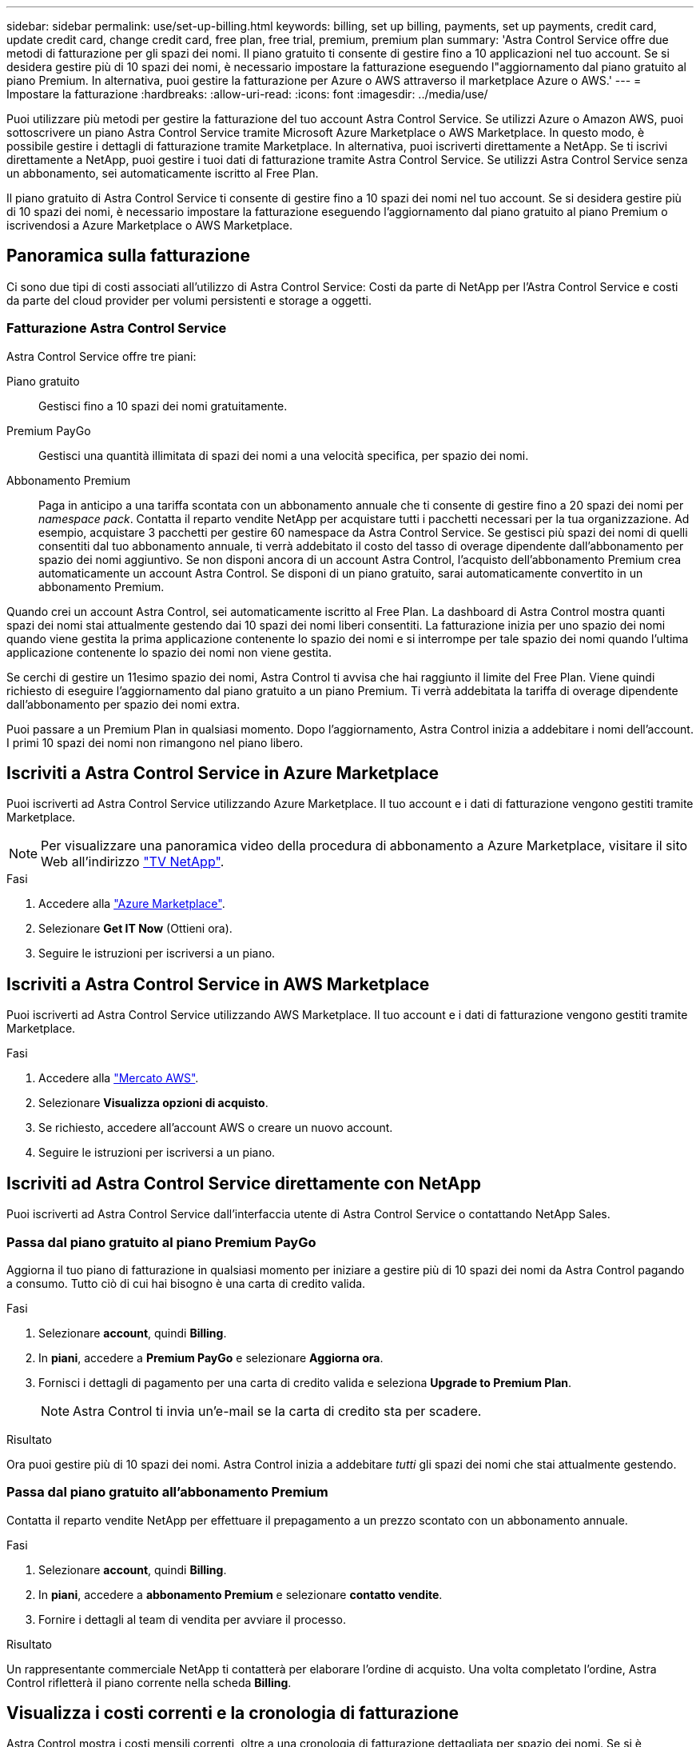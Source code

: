 ---
sidebar: sidebar 
permalink: use/set-up-billing.html 
keywords: billing, set up billing, payments, set up payments, credit card, update credit card, change credit card, free plan, free trial, premium, premium plan 
summary: 'Astra Control Service offre due metodi di fatturazione per gli spazi dei nomi. Il piano gratuito ti consente di gestire fino a 10 applicazioni nel tuo account. Se si desidera gestire più di 10 spazi dei nomi, è necessario impostare la fatturazione eseguendo l"aggiornamento dal piano gratuito al piano Premium. In alternativa, puoi gestire la fatturazione per Azure o AWS attraverso il marketplace Azure o AWS.' 
---
= Impostare la fatturazione
:hardbreaks:
:allow-uri-read: 
:icons: font
:imagesdir: ../media/use/


[role="lead"]
Puoi utilizzare più metodi per gestire la fatturazione del tuo account Astra Control Service. Se utilizzi Azure o Amazon AWS, puoi sottoscrivere un piano Astra Control Service tramite Microsoft Azure Marketplace o AWS Marketplace. In questo modo, è possibile gestire i dettagli di fatturazione tramite Marketplace. In alternativa, puoi iscriverti direttamente a NetApp. Se ti iscrivi direttamente a NetApp, puoi gestire i tuoi dati di fatturazione tramite Astra Control Service. Se utilizzi Astra Control Service senza un abbonamento, sei automaticamente iscritto al Free Plan.

Il piano gratuito di Astra Control Service ti consente di gestire fino a 10 spazi dei nomi nel tuo account. Se si desidera gestire più di 10 spazi dei nomi, è necessario impostare la fatturazione eseguendo l'aggiornamento dal piano gratuito al piano Premium o iscrivendosi a Azure Marketplace o AWS Marketplace.



== Panoramica sulla fatturazione

Ci sono due tipi di costi associati all'utilizzo di Astra Control Service: Costi da parte di NetApp per l'Astra Control Service e costi da parte del cloud provider per volumi persistenti e storage a oggetti.



=== Fatturazione Astra Control Service

Astra Control Service offre tre piani:

Piano gratuito:: Gestisci fino a 10 spazi dei nomi gratuitamente.
Premium PayGo:: Gestisci una quantità illimitata di spazi dei nomi a una velocità specifica, per spazio dei nomi.
Abbonamento Premium:: Paga in anticipo a una tariffa scontata con un abbonamento annuale che ti consente di gestire fino a 20 spazi dei nomi per _namespace pack_. Contatta il reparto vendite NetApp per acquistare tutti i pacchetti necessari per la tua organizzazione. Ad esempio, acquistare 3 pacchetti per gestire 60 namespace da Astra Control Service. Se gestisci più spazi dei nomi di quelli consentiti dal tuo abbonamento annuale, ti verrà addebitato il costo del tasso di overage dipendente dall'abbonamento per spazio dei nomi aggiuntivo. Se non disponi ancora di un account Astra Control, l'acquisto dell'abbonamento Premium crea automaticamente un account Astra Control. Se disponi di un piano gratuito, sarai automaticamente convertito in un abbonamento Premium.


Quando crei un account Astra Control, sei automaticamente iscritto al Free Plan. La dashboard di Astra Control mostra quanti spazi dei nomi stai attualmente gestendo dai 10 spazi dei nomi liberi consentiti. La fatturazione inizia per uno spazio dei nomi quando viene gestita la prima applicazione contenente lo spazio dei nomi e si interrompe per tale spazio dei nomi quando l'ultima applicazione contenente lo spazio dei nomi non viene gestita.

Se cerchi di gestire un 11esimo spazio dei nomi, Astra Control ti avvisa che hai raggiunto il limite del Free Plan. Viene quindi richiesto di eseguire l'aggiornamento dal piano gratuito a un piano Premium. Ti verrà addebitata la tariffa di overage dipendente dall'abbonamento per spazio dei nomi extra.

Puoi passare a un Premium Plan in qualsiasi momento. Dopo l'aggiornamento, Astra Control inizia a addebitare i nomi dell'account. I primi 10 spazi dei nomi non rimangono nel piano libero.

ifdef::gcp[]



=== Fatturazione Google Cloud

I volumi persistenti sono supportati da NetApp Cloud Volumes Service e i backup delle applicazioni vengono memorizzati in un bucket di storage cloud di Google.

* https://cloud.google.com/solutions/partners/netapp-cloud-volumes/costs["Visualizza i dettagli dei prezzi per Cloud Volumes Service"^].
+
Si noti che Astra Control Service supporta tutti i tipi di servizio e i livelli di servizio. Il tipo di servizio utilizzato dipende dal https://cloud.netapp.com/cloud-volumes-global-regions#cvsGcp["Regione di Google Cloud"^].

* https://cloud.google.com/storage/pricing["Visualizza i dettagli dei prezzi per i bucket di storage Google Cloud"^].


endif::gcp[]

ifdef::azure[]



=== Fatturazione a Microsoft Azure

I volumi persistenti sono supportati da Azure NetApp Files e i backup delle applicazioni vengono memorizzati in un container Azure Blob.

* https://azure.microsoft.com/en-us/pricing/details/netapp["Visualizza i dettagli dei prezzi per Azure NetApp Files"^].
* https://azure.microsoft.com/en-us/pricing/details/storage/blobs["Visualizza i dettagli sui prezzi per lo storage Microsoft Azure Blob"^].
* https://azuremarketplace.microsoft.com/en-us/marketplace/apps/netapp.netapp-astra-acs?tab=PlansAndPrice["Visualizza i piani e i prezzi dei servizi Astra Control in Azure Marketplace"]



NOTE: La tariffa di fatturazione di Azure per Astra Control Service è all'ora e una nuova ora di fatturazione inizia dopo 29 minuti dell'ora di utilizzo.

endif::azure[]

ifdef::aws[]



=== Fatturazione Amazon Web Services

I volumi persistenti sono supportati da EBS o FSX per NetApp ONTAP e i backup delle tue applicazioni sono memorizzati in un bucket AWS.

* https://aws.amazon.com/eks/pricing/["Visualizza i dettagli dei prezzi per Amazon Web Services"^].


endif::aws[]



== Iscriviti a Astra Control Service in Azure Marketplace

Puoi iscriverti ad Astra Control Service utilizzando Azure Marketplace. Il tuo account e i dati di fatturazione vengono gestiti tramite Marketplace.


NOTE: Per visualizzare una panoramica video della procedura di abbonamento a Azure Marketplace, visitare il sito Web all'indirizzo https://www.netapp.tv/details/29979["TV NetApp"^].

.Fasi
. Accedere alla https://azuremarketplace.microsoft.com/en-us/marketplace/apps/netapp.netapp-astra-acs?tab=Overview["Azure Marketplace"^].
. Selezionare *Get IT Now* (Ottieni ora).
. Seguire le istruzioni per iscriversi a un piano.




== Iscriviti a Astra Control Service in AWS Marketplace

Puoi iscriverti ad Astra Control Service utilizzando AWS Marketplace. Il tuo account e i dati di fatturazione vengono gestiti tramite Marketplace.

.Fasi
. Accedere alla https://aws.amazon.com/marketplace/pp/prodview-auupmqjoq43ey?sr=0-1&ref_=beagle&applicationId=AWSMPContessa["Mercato AWS"^].
. Selezionare *Visualizza opzioni di acquisto*.
. Se richiesto, accedere all'account AWS o creare un nuovo account.
. Seguire le istruzioni per iscriversi a un piano.




== Iscriviti ad Astra Control Service direttamente con NetApp

Puoi iscriverti ad Astra Control Service dall'interfaccia utente di Astra Control Service o contattando NetApp Sales.



=== Passa dal piano gratuito al piano Premium PayGo

Aggiorna il tuo piano di fatturazione in qualsiasi momento per iniziare a gestire più di 10 spazi dei nomi da Astra Control pagando a consumo. Tutto ciò di cui hai bisogno è una carta di credito valida.

.Fasi
. Selezionare *account*, quindi *Billing*.
. In *piani*, accedere a *Premium PayGo* e selezionare *Aggiorna ora*.
. Fornisci i dettagli di pagamento per una carta di credito valida e seleziona *Upgrade to Premium Plan*.
+

NOTE: Astra Control ti invia un'e-mail se la carta di credito sta per scadere.



.Risultato
Ora puoi gestire più di 10 spazi dei nomi. Astra Control inizia a addebitare _tutti_ gli spazi dei nomi che stai attualmente gestendo.



=== Passa dal piano gratuito all'abbonamento Premium

Contatta il reparto vendite NetApp per effettuare il prepagamento a un prezzo scontato con un abbonamento annuale.

.Fasi
. Selezionare *account*, quindi *Billing*.
. In *piani*, accedere a *abbonamento Premium* e selezionare *contatto vendite*.
. Fornire i dettagli al team di vendita per avviare il processo.


.Risultato
Un rappresentante commerciale NetApp ti contatterà per elaborare l'ordine di acquisto. Una volta completato l'ordine, Astra Control rifletterà il piano corrente nella scheda *Billing*.



== Visualizza i costi correnti e la cronologia di fatturazione

Astra Control mostra i costi mensili correnti, oltre a una cronologia di fatturazione dettagliata per spazio dei nomi. Se si è sottoscritto un piano tramite un Marketplace, la cronologia di fatturazione non è visibile (ma è possibile visualizzarla accedendo al Marketplace).

.Fasi
. Selezionare *account*, quindi *Billing*.
+
I costi correnti vengono visualizzati sotto la panoramica di fatturazione.

. Per visualizzare la cronologia di fatturazione in base allo spazio dei nomi, selezionare *Cronologia fatturazione*.
+
Astra Control mostra i minuti di utilizzo e i costi per ogni namespace. Un minuto di utilizzo è il numero di minuti in cui Astra Control ha gestito lo spazio dei nomi durante un periodo di fatturazione.

. Selezionare l'elenco a discesa per selezionare un mese precedente.




== Cambiare la carta di credito per Premium PayGo

Se necessario, puoi cambiare la carta di credito che Astra Control ha in archivio per la fatturazione.

.Fasi
. Seleziona *account > fatturazione > metodo di pagamento*.
. Selezionare l'icona di configurazione.
. Modificare la carta di credito.




== Note importanti

* Il tuo piano di fatturazione è per account Astra Control.
+
Se si dispone di più account, ciascuno dispone di un proprio piano di fatturazione.

* La fattura di Astra Control include i costi per la gestione degli spazi dei nomi. Il tuo cloud provider addebita separatamente il back-end dello storage per i volumi persistenti.
+
link:../get-started/intro.html["Scopri di più sui prezzi di Astra Control"].

* Ogni periodo di fatturazione termina l'ultimo giorno del mese.
* Non è possibile eseguire il downgrade da un piano Premium a un piano gratuito.

